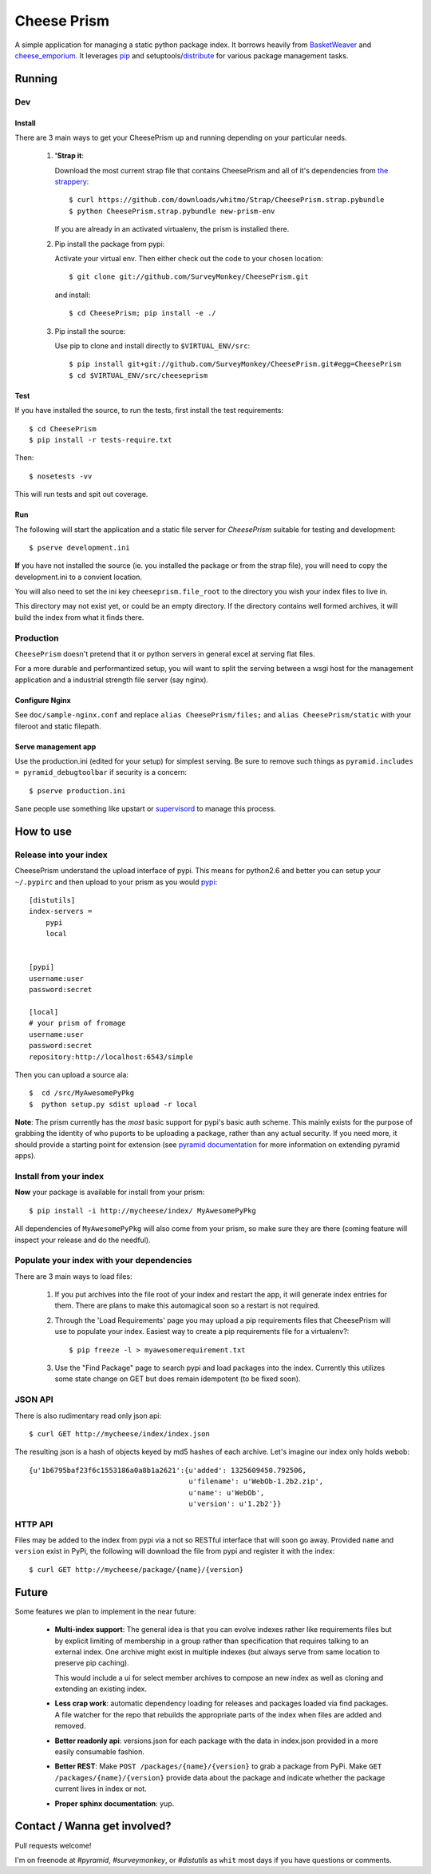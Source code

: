 ================
 Cheese Prism
================

A simple application for managing a static python package index.  It
borrows heavily from `BasketWeaver
<https://github.com/binarydud/basket-weaver>`_ and `cheese_emporium
<git@github.com:binarydud/cheese_emporium.git>`_.  It leverages `pip
<https://github.com/pypa/pip>`_ and setuptools/`distribute
<http://pypi.python.org/pypi/distribute>`_ for various package
management tasks.


Running
=======

Dev
---

Install
~~~~~~~

There are 3 main ways to get your CheesePrism up and running depending
on your particular needs.

 1. **'Strap it**: 

    Download the most current strap file that contains
    CheesePrism and all of it's dependencies from `the strappery
    <https://github.com/whitmo/Strap/downloads>`_::

     $ curl https://github.com/downloads/whitmo/Strap/CheesePrism.strap.pybundle
     $ python CheesePrism.strap.pybundle new-prism-env


    If you are already in an activated virtualenv, the prism is
    installed there.

 2. Pip install the package from pypi:

    Activate your virtual env. Then either check out the code to your chosen location::

    $ git clone git://github.com/SurveyMonkey/CheesePrism.git

    and install::

    $ cd CheesePrism; pip install -e ./

 3. Pip install the source:

    Use pip to clone and install directly to ``$VIRTUAL_ENV/src``::

     $ pip install git+git://github.com/SurveyMonkey/CheesePrism.git#egg=CheesePrism
     $ cd $VIRTUAL_ENV/src/cheeseprism

Test
~~~~

If you have installed the source, to run the tests, first install the
test requirements::
 
 $ cd CheesePrism
 $ pip install -r tests-require.txt
 
Then::

 $ nosetests -vv

This will run tests and spit out coverage.


Run
~~~

The following will start the application and a static file server for
`CheesePrism` suitable for testing and development::

 $ pserve development.ini

**If** you have not installed the source (ie. you installed the
package or from the strap file), you will need to copy the
development.ini to a convient location.  

You will also need to set the ini key ``cheeseprism.file_root`` to the
directory you wish your index files to live in.  

This directory may not exist yet, or could be an empty directory. If
the directory contains well formed archives, it will build the index
from what it finds there.


Production
----------

``CheesePrism`` doesn't pretend that it or python servers in general 
excel at serving flat files.

For a more durable and performantized setup, you will want to split the
serving between a wsgi host for the management application and a
industrial strength file server (say nginx).


Configure Nginx
~~~~~~~~~~~~~~~

See ``doc/sample-nginx.conf`` and replace ``alias CheesePrism/files;`` and
``alias CheesePrism/static`` with your fileroot and static filepath.
 
.. todo::

  have start up announce static and file_root (and document)


Serve management app
~~~~~~~~~~~~~~~~~~~~

Use the production.ini (edited for your setup) for simplest serving. Be sure
to remove such things as ``pyramid.includes = pyramid_debugtoolbar``
if security is a concern::

 $ pserve production.ini

Sane people use something like upstart or `supervisord <supervisord.org>`_ to manage this process.

.. todo:
  ini config generation script
                                   

How to use
==========


Release into your index
-----------------------

CheesePrism understand the upload interface of pypi. This means for
python2.6 and better you can setup your ``~/.pypirc`` and then upload to
your prism as you would `pypi <http://pypi.python.org/pypi>`_::

 [distutils]
 index-servers =
     pypi
     local


 [pypi]
 username:user
 password:secret

 [local]
 # your prism of fromage
 username:user
 password:secret
 repository:http://localhost:6543/simple

Then you can upload a source ala::

  $  cd /src/MyAwesomePyPkg
  $  python setup.py sdist upload -r local


**Note**: The prism currently has the *most* basic support for pypi's
basic auth scheme.  This mainly exists for the purpose of grabbing the
identity of who puports to be uploading a package, rather than any
actual security.  If you need more, it should provide a starting point
for extension (see `pyramid documentation <http://docs.pylonsproject.org/en/latest/docs/pyramid.html>`_ 
for more information on extending pyramid apps).


Install from your index
-----------------------

**Now** your package is available for install from your prism::

  $ pip install -i http://mycheese/index/ MyAwesomePyPkg

All dependencies of ``MyAwesomePyPkg`` will also come from your prism,
so make sure they are there (coming feature will inspect your release
and do the needful).


Populate your index with your dependencies 
------------------------------------------

There are 3 main ways to load files:  

 1. If you put archives into the file root of your index and restart
    the app, it will generate index entries for them. There are plans
    to make this automagical soon so a restart is not required.

 2. Through the 'Load Requirements' page you may upload a pip
    requirements files that CheesePrism will use to populate your
    index.  Easiest way to create a pip requirements file for a
    virtualenv?::

     $ pip freeze -l > myawesomerequirement.txt

 3. Use the "Find Package" page to search pypi and load packages into
    the index. Currently this utilizes some state change on GET but 
    does remain idempotent (to be fixed soon).


JSON API
--------

There is also rudimentary read only json api::

  $ curl GET http://mycheese/index/index.json

The resulting json is a hash of objects keyed by md5 hashes of each
archive. Let's imagine our index only holds webob::

  {u'1b6795baf23f6c1553186a0a8b1a2621':{u'added': 1325609450.792506,
                                        u'filename': u'WebOb-1.2b2.zip',
                                        u'name': u'WebOb',
                                        u'version': u'1.2b2'}}

HTTP API
--------

Files may be added to the index from pypi via a not so RESTful interface 
that will soon go away.  Provided ``name`` and ``version`` exist in PyPi, the 
following will download the file from pypi and register it with the index::

 $ curl GET http://mycheese/package/{name}/{version}


Future
======

Some features we plan to implement in the near future:

 * **Multi-index support**:  The general idea is that you can evolve
   indexes rather like requirements files but by explicit limiting of
   membership in a group rather than specification that requires
   talking to an external index. One archive might exist in multiple
   indexes (but always serve from same location to preserve pip
   caching).
 
   This would include a ui for select member archives to compose an new index as
   well as cloning and extending an existing index.

 * **Less crap work**: automatic dependency loading for releases and
   packages loaded via find packages. A file watcher for the repo that
   rebuilds the appropriate parts of the index when files are added
   and removed.

 * **Better readonly api**: versions.json for each package with the data
   in index.json provided in a more easily consumable fashion.
     
 * **Better REST**: Make ``POST /packages/{name}/{version}`` to grab a package from PyPi. Make ``GET /packages/{name}/{version}``
   provide data about the package and indicate whether the package current lives in index or not.

 * **Proper sphinx documentation**: yup.


Contact / Wanna get involved?
=============================

Pull requests welcome! 

I'm on freenode at *#pyramid*, *#surveymonkey*, or *#distutils* as
``whit`` most days if you have questions or comments.


